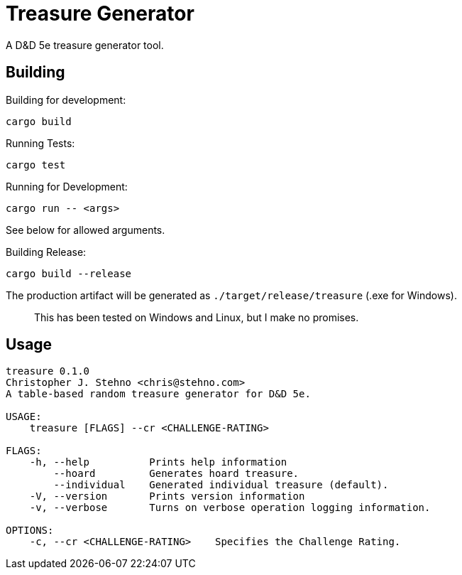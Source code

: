 = Treasure Generator

A D&D 5e treasure generator tool.

== Building

Building for development:

    cargo build

Running Tests:

    cargo test

Running for Development:

    cargo run -- <args>

See below for allowed arguments.

Building Release:

    cargo build --release

The production artifact will be generated as `./target/release/treasure` (.exe for Windows).

> This has been tested on Windows and Linux, but I make no promises.

== Usage

```
treasure 0.1.0
Christopher J. Stehno <chris@stehno.com>
A table-based random treasure generator for D&D 5e.

USAGE:
    treasure [FLAGS] --cr <CHALLENGE-RATING>

FLAGS:
    -h, --help          Prints help information
        --hoard         Generates hoard treasure.
        --individual    Generated individual treasure (default).
    -V, --version       Prints version information
    -v, --verbose       Turns on verbose operation logging information.

OPTIONS:
    -c, --cr <CHALLENGE-RATING>    Specifies the Challenge Rating.
```
